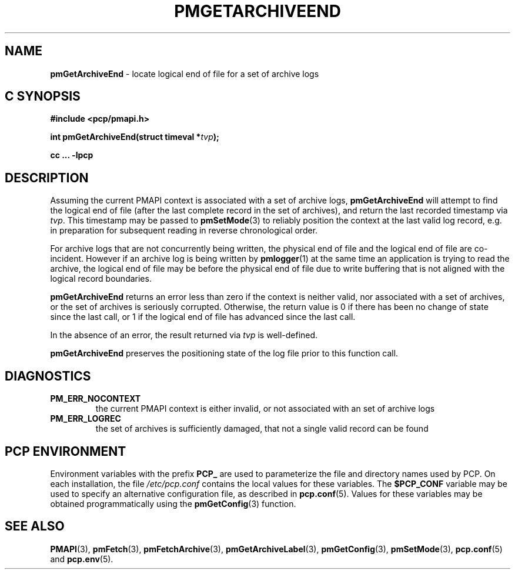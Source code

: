 '\"macro stdmacro
.\"
.\" Copyright (c) 2016 Red Hat.
.\" Copyright (c) 2000-2004 Silicon Graphics, Inc.  All Rights Reserved.
.\"
.\" This program is free software; you can redistribute it and/or modify it
.\" under the terms of the GNU General Public License as published by the
.\" Free Software Foundation; either version 2 of the License, or (at your
.\" option) any later version.
.\"
.\" This program is distributed in the hope that it will be useful, but
.\" WITHOUT ANY WARRANTY; without even the implied warranty of MERCHANTABILITY
.\" or FITNESS FOR A PARTICULAR PURPOSE.  See the GNU General Public License
.\" for more details.
.\"
.\"
.TH PMGETARCHIVEEND 3 "PCP" "Performance Co-Pilot"
.SH NAME
\f3pmGetArchiveEnd\f1 \- locate logical end of file for a set of archive logs
.SH "C SYNOPSIS"
.ft 3
#include <pcp/pmapi.h>
.sp
int pmGetArchiveEnd(struct timeval *\fItvp\fP);
.sp
cc ... \-lpcp
.ft 1
.SH DESCRIPTION
Assuming the current PMAPI context
is associated with a set of archive logs,
.B pmGetArchiveEnd
will attempt to find the logical end of file (after
the last complete record in the set of archives),
and return the last recorded timestamp via
.IR tvp .
This timestamp may be passed to
.BR pmSetMode (3)
to reliably position the context at the last valid
log record, e.g. in preparation for subsequent reading in
reverse chronological order.
.PP
For archive logs that are not concurrently being written, the
physical end of file and the logical end of file are co-incident.
However if an archive log is being written by
.BR pmlogger (1)
at the same time an application is trying to read the archive,
the logical end of file may be before the physical end of file
due to write buffering that is not aligned with the logical record
boundaries.
.PP
.B pmGetArchiveEnd
returns an error less than zero if the context is neither valid,
nor associated with a set of archives, or the set of archives is seriously
corrupted.
Otherwise, the return value is 0 if there has been no change of
state since the last call, or 1 if the logical end of file has
advanced since the last call.
.PP
In the absence of an error, the result returned via
.I tvp
is well-defined.
.PP
.BR pmGetArchiveEnd
preserves the positioning state of the log file prior to
this function call.
.SH DIAGNOSTICS
.IP \f3PM_ERR_NOCONTEXT\f1
the current PMAPI context
is either invalid, or not associated with an set of archive logs
.IP \f3PM_ERR_LOGREC\f1
the set of archives is sufficiently damaged, that not a single valid
record can be found
.SH "PCP ENVIRONMENT"
Environment variables with the prefix
.B PCP_
are used to parameterize the file and directory names
used by PCP.
On each installation, the file
.I /etc/pcp.conf
contains the local values for these variables.
The
.B $PCP_CONF
variable may be used to specify an alternative
configuration file,
as described in
.BR pcp.conf (5).
Values for these variables may be obtained programmatically
using the
.BR pmGetConfig (3)
function.
.SH SEE ALSO
.BR PMAPI (3),
.BR pmFetch (3),
.BR pmFetchArchive (3),
.BR pmGetArchiveLabel (3),
.BR pmGetConfig (3),
.BR pmSetMode (3),
.BR pcp.conf (5)
and
.BR pcp.env (5).
